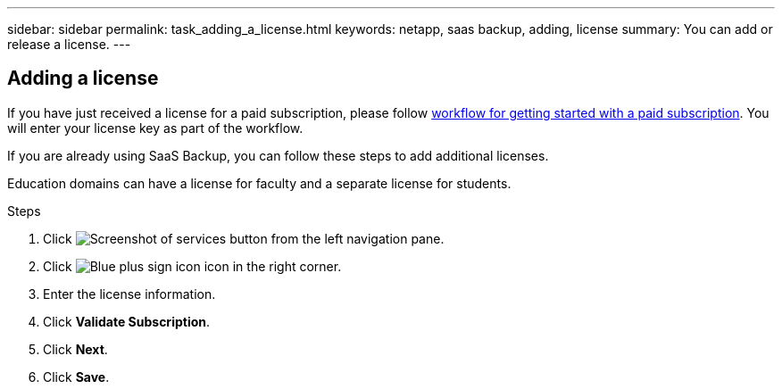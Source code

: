 ---
sidebar: sidebar
permalink: task_adding_a_license.html
keywords: netapp, saas backup, adding, license
summary: You can add or release a license.
---

:toc: macro
:toclevels: 1
:hardbreaks:
:nofooter:
:icons: font
:linkattrs:
:imagesdir: ./media/

== Adding a license
If you have just received a license for a paid subscription, please follow <<concept_paid_subscription_workflow.adoc#workflow-for-etting-started-with-a-paid-subscription-toSaaS-Backup-for-Office-365, workflow for getting started with a paid subscription>>.  You will enter your license key as part of the workflow.

If you are already using SaaS Backup, you can follow these steps to add additional licenses.

Education domains can have a license for faculty and a separate license for students.

.Steps

. Click image:services.gif[Screenshot of services button] from the left navigation pane.
. Click image:bluecircle_icon.gif[Blue plus sign icon] icon in the right corner.
. Enter the license information.
. Click *Validate Subscription*.
. Click *Next*.
. Click *Save*.

